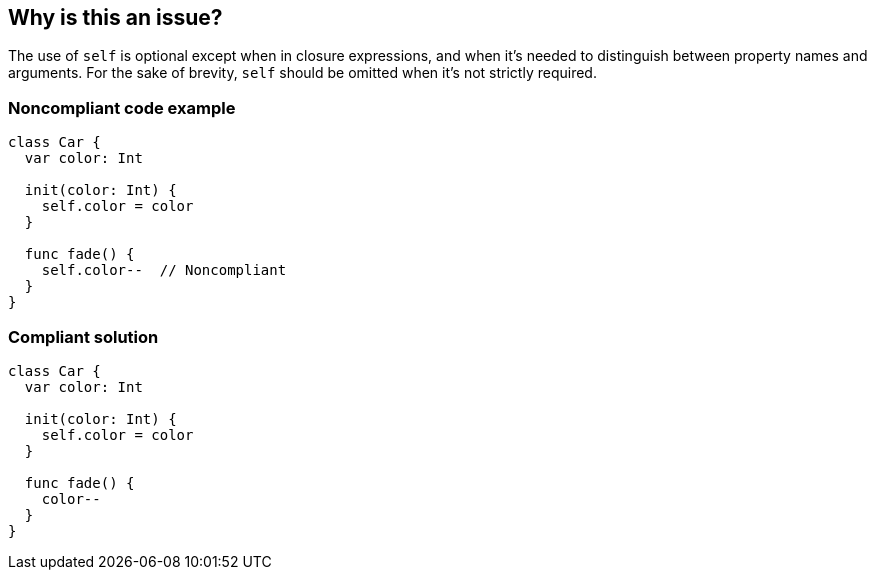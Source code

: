 == Why is this an issue?

The use of ``++self++`` is optional except when in closure expressions, and when it's needed to distinguish between property names and arguments. For the sake of brevity, ``++self++`` should be omitted when it's not strictly required.

=== Noncompliant code example

[source,swift]
----
class Car {
  var color: Int

  init(color: Int) {
    self.color = color
  }

  func fade() {
    self.color--  // Noncompliant
  }
}
----

=== Compliant solution

[source,swift]
----
class Car {
  var color: Int

  init(color: Int) {
    self.color = color
  }

  func fade() {
    color--
  }
}
----

ifdef::env-github,rspecator-view[]

'''
== Implementation Specification
(visible only on this page)

=== Message

Remove the "self" keyword.


'''
== Comments And Links
(visible only on this page)

=== replaces: S3255

=== on 8 Jul 2015, 18:14:20 Ann Campbell wrote:
\[~elena.vilchik] note that I've converted this to a subtask of a rule with a more widely-applicable name. Since it's not implemented yet in Swift, I don't anticipate problems with that, but let me know if there are.

=== on 27 Jul 2015, 06:57:13 Elena Vilchik wrote:
\[~ann.campbell.2] Unfortunately, it was already implemented. So it's wrong rule key in release (S2963 instead of S3255). WDYT should be done to fix this inconsistency? 

=== on 27 Jul 2015, 13:51:01 Ann Campbell wrote:
After discussion with [~elena.vilchik]:

Because Swift version had already been coded and released, this task became the parent, to preserve the rule key, and its contents swapped to the more generic ``++this++``. A new Swift subtask was created, preserving the original contents of this RSpec.

=== on 27 Jul 2015, 13:51:59 Ann Campbell wrote:
Do you want to look this over [~elena.vilchik] & make sure I didn't miss anything?

=== on 27 Jul 2015, 13:56:44 Elena Vilchik wrote:
\[~ann.campbell.2] i removed swift-specific message from parent. Otherwise looks good!

=== on 16 Nov 2015, 15:41:37 Tamas Vajk wrote:
This rule was untargeted for C#, because Visual Studio 2015 reports this to the user in the IDE by default. (The rule ID is IDE0003)


endif::env-github,rspecator-view[]
